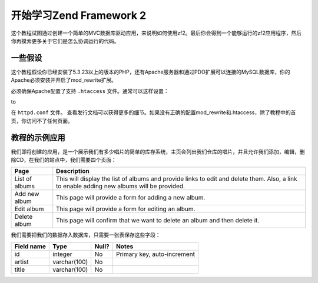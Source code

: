.. _user-guide.overview:

开始学习Zend Framework 2
=====================================

这个教程试图通过创建一个简单的MVC数据库驱动应用，来说明如何使用zf2。最后你会得到一个能够运行的zf2应用程序，然后你再摸索更多关于它们是怎么协调运行的代码。

.. _user-guide.overview.assumptions:

一些假设
----------------

这个教程假设你已经安装了5.3.23以上的版本的PHP，还有Apache服务器和通过PDO扩展可以连接的MySQL数据库，你的Apache必须安装并开启了mod_rewrite扩展。

必须确保Apache配置了支持 ``.htaccess`` 文件。通常可以这样设置：

.. code-block:: apache
   :linenos:

    AllowOverride None

to

.. code-block:: apache
   :linenos:

    AllowOverride FileInfo

在 ``httpd.conf`` 文件。 查看发行文档可以获得更多的细节。如果没有正确的配置mod_rewrite和.htaccess，除了教程中的首页，你访问不了任何页面。

.. 注意::

   另外，如果你使用5.4以上的PHP版本，你可能使用built-in服务器代替Apache来开发。

教程的示例应用
------------------------

我们即将创建的应用，是一个展示我们有多少唱片的简单的库存系统，主页会列出我们仓库的唱片，并且允许我们添加，编辑，删除CD，在我们的站点中，我们需要四个页面：

+----------------+------------------------------------------------------------+
| Page           | Description                                                |
+================+============================================================+
| List of albums | This will display the list of albums and provide links to  |
|                | edit and delete them. Also, a link to enable adding new    |
|                | albums will be provided.                                   |
+----------------+------------------------------------------------------------+
| Add new album  | This page will provide a form for adding a new album.      |
+----------------+------------------------------------------------------------+
| Edit album     | This page will provide a form for editing an album.        |
+----------------+------------------------------------------------------------+
| Delete album   | This page will confirm that we want to delete an album and |
|                | then delete it.                                            |
+----------------+------------------------------------------------------------+

我们需要把我们的数据存入数据库，只需要一张表保存这些字段：

+------------+--------------+-------+-----------------------------+
| Field name | Type         | Null? | Notes                       |
+============+==============+=======+=============================+
| id         | integer      | No    | Primary key, auto-increment |
+------------+--------------+-------+-----------------------------+
| artist     | varchar(100) | No    |                             |
+------------+--------------+-------+-----------------------------+
| title      | varchar(100) | No    |                             |
+------------+--------------+-------+-----------------------------+

